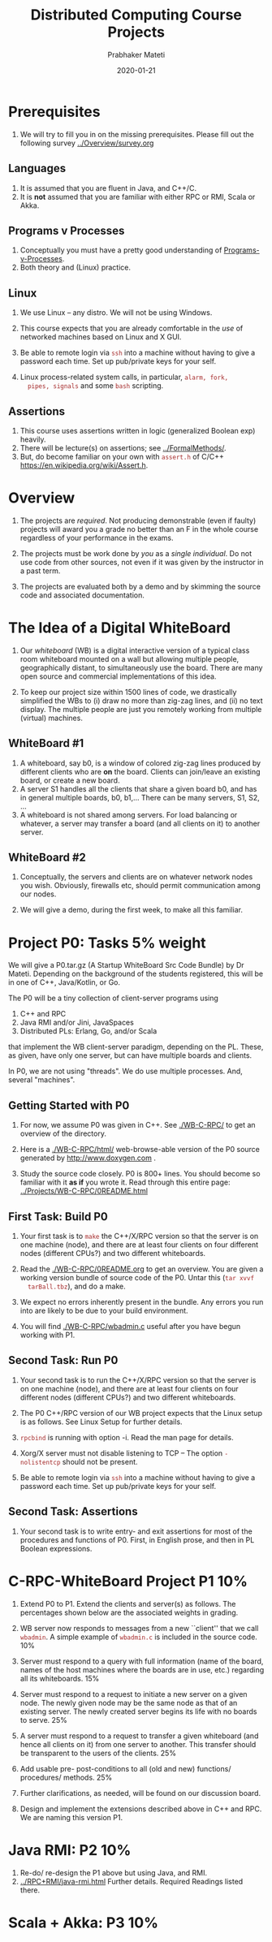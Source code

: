 # -*- mode: org -*-
#+Date: 2020-01-21
#+TITLE: Distributed Computing  Course Projects
#+AUTHOR: Prabhaker Mateti
#+DESCRIPTION: Mateti's Distributed Computing
#+BIND: org-html-preamble-format (("en" "%d | <a href=\"../../\">../../</a>"))
#+BIND: org-html-postamble-format (("en" "<hr size=1>Copyright &copy; 2020 &bull; <a href=mailto:pmateti@iiitd.ac.in>pmateti@iiitd.ac.in</a> &bull; %d"))
#+HTML_LINK_HOME: ../../Top/index.html
#+HTML_LINK_UP: ../
#+HTML_HEAD: <style> P, LI {TBDtext-align: justify} code {color: brown;} @media screen {BODY {margin: 10%} }</style>
#+STARTUP:showeverything
#+OPTIONS: toc:2


* Prerequisites

1. We will try to fill you in on the missing prerequisites.  Please
   fill out the following survey [[../Overview/survey.org]]

** Languages

1. It is assumed that you are fluent in Java, and C++/C.
1. It is *not* assumed that you are familiar with either RPC or RMI,
   Scala or Akka.

** Programs v Processes

1. Conceptually you must have a pretty good understanding of
   [[file:../RPC+RMI/programs-processes.html][Programs-v-Processes]].
2. Both theory and (Linux) practice.

** Linux

1. We use  Linux -- any distro.  We will not be using Windows.

1. This course expects that you are already comfortable in the /use/
   of networked machines based on Linux and X GUI.

5. Be able to remote login via =ssh= into a machine without having to
   give a password each time.  Set up pub/private keys for your self.

1. Linux process-related system calls, in particular, =alarm, fork,
   pipes, signals= and some =bash= scripting.



** Assertions

1. This course uses assertions written in logic (generalized Boolean
   exp) heavily.
1. There will be lecture(s) on assertions; see [[../FormalMethods/]].
1. But, do become familiar on your own with =assert.h= of C/C++
   https://en.wikipedia.org/wiki/Assert.h.

* Overview

1. The projects are /required/.  Not producing demonstrable (even if
   faulty) projects will award you a grade no better than an F in the
   whole course regardless of your performance in the exams.

1. The projects must be work done by /you/ as a /single individual/.
   Do not use code from other sources, not even if it was given by the
   instructor in a past term.  

1. The projects are evaluated both by a demo and by skimming the
   source code and associated documentation.

* The Idea of a Digital WhiteBoard

1. Our /whiteboard/ (WB) is a digital interactive version of a typical
   class room whiteboard mounted on a wall but allowing multiple
   people, geographically distant, to simultaneously use the board.
   There are many open source and commercial implementations of this
   idea.

1. To keep our project size within 1500 lines of code, we drastically
   simplified the WBs to (i) draw no more than zig-zag lines, and (ii)
   no text display.  The multiple people are just you remotely working
   from multiple (virtual) machines.

** WhiteBoard #1

1. A whiteboard, say b0, is a window of colored zig-zag lines produced
   by different clients who are *on* the board.  Clients can join/leave
   an existing board, or create a new board.
1. A server S1 handles all the clients that share a given board b0,
   and has in general multiple boards, b0, b1,...  There can be many
   servers, S1, S2, ...  
1. A whiteboard is not shared among servers.  For load balancing or
   whatever, a server may transfer a board (and all clients on it) to
   another server.

** WhiteBoard #2

1. Conceptually, the servers and clients are on whatever network nodes
   you wish.  Obviously, firewalls etc, should permit communication
   among our nodes.

1. We will give a demo, during the first week, to make all this
   familiar.

* Project P0: Tasks 5% weight

We will give a P0.tar.gz (A Startup WhiteBoard Src Code Bundle) by Dr
Mateti.  Depending on the background of the students registered, this
will be in one of C++, Java/Kotlin, or Go.

The P0 will be a tiny collection of client-server programs using

1.  C++ and RPC
2.  Java RMI and/or Jini, JavaSpaces
3.  Distributed PLs: Erlang, Go, and/or Scala

that implement the WB client-server paradigm, depending on the PL.
These, as given, have only one server, but can have multiple boards and
clients.

In P0, we are not using "threads".  We do use multiple processes.
And, several "machines".


** Getting Started with P0

1. For now, we assume P0 was given in C++.  See [[./WB-C-RPC/]] to
   get an overview of the directory.

1. Here is a [[./WB-C-RPC/html/]] web-browse-able version of the
   P0 source generated by
   http://www.doxygen.com .

1. Study the source code closely.  P0 is 800+ lines.  You should
   become so familiar with it *as if* you wrote it.  Read through this
   entire page: [[../Projects/WB-C-RPC/0README.html]]

** First Task: Build P0

1. Your first task is to =make= the C++/X/RPC version so that the
   server is on one machine (node), and there are at least four
   clients on four different nodes (different CPUs?) and two different
   whiteboards.

1. Read the [[./WB-C-RPC/0README.org]] to get an overview.  You are given a working
   version bundle of source code of the P0.  Untar this (=tar xvvf
   tarBall.tbz=), and do a make.
1. We expect no errors inherently
   present in the bundle.  Any errors you run into are likely to be
   due to your build environment.  

1. You will find [[./WB-C-RPC/wbadmin.c]] useful after you have
   begun working with P1.


** Second Task: Run P0

1. Your second task is to run the C++/X/RPC version so that the server
   is on one machine (node), and there are at least four clients on
   four different nodes (different CPUs?) and two different
   whiteboards.

2. The P0 C++/RPC version of our WB project expects that the Linux
   setup is as follows.  See Linux Setup for further details.

3. =rpcbind= is running with option -i.  Read the man page for details.
4. Xorg/X server must not disable listening to TCP -- The option
  =-nolistentcp= should not be present.
5. Be able to remote login via =ssh= into a machine without having to
   give a password each time.  Set up pub/private keys for your self.

** Second Task: Assertions

1. Your second task is to write entry- and exit assertions for most of
   the procedures and functions of P0.  First, in English prose, and
   then in PL Boolean expressions.

* C-RPC-WhiteBoard Project P1 10%

1. Extend P0 to P1. Extend the clients and server(s) as follows.  The
   percentages shown below are the associated weights in grading.

1. WB server now responds to messages from a new ``client'' that we call
   =wbadmin=.  A simple example of =wbadmin.c= is included in the source
   code.  10%
2. Server must respond to a query with full information (name of the
   board, names of the host machines where the boards are in use, etc.)
   regarding all its whiteboards.  15%
3.  Server must respond to a request to initiate a new server on a given
   node.  The newly given node may be the same node as that of an
   existing server.  The newly created server begins its life with no
   boards to serve.  25%
4. A server must respond to a request to transfer a given whiteboard
   (and hence all clients on it) from one server to another.  This
   transfer should be transparent to the users of the clients.  25%
5. Add usable pre- post-conditions to all (old and new) functions/
   procedures/ methods.  25%

7. Further clarifications, as needed, will be found on our
   discussion board.

1. Design and implement the extensions described above in C++ and RPC.
   We are naming this version P1.

* Java RMI: P2 10%

1. Re-do/ re-design the P1 above but using Java, and RMI.
1. [[../RPC+RMI/java-rmi.html]] Further details.  Required Readings listed
   there.

* Scala + Akka: P3 10%

1. Re-do/ re-design the P1 above but using [Scala and] Akka Actors.

* Turnins and Demos

** Demos

1. When you are done you must give me a demo of your program.  You
   will get just one chance.  It is over in about 5 minutes,
   typically.  I may ask you to rebuild the program prior to the demo,
   but have it ready-to-run.  We expect some of our class students as
   audience.  Read through the acceptance test linked below.

1. This is not a software engineering class.  Bugs are tolerated.
   There is no teamwork.

2. But your project must be demonstrable and must satisfy the
   acceptance test.

3. Graded on a very coarse (not fine) basis.


** Turnins

1. The due dates and project weights are on the course home page.  For
   each of the above, turn in a brief PDF report, with an overview of
   how you did it.  Include screenshots that show that the WB
   Acceptance Test was passed.  Also, turnin the tar ball of your
   source code.

1. Applicable at WSU {Login to =thor.cs.wright.edu=.  Using the
   command line =~ceg737000/turnin P1 fileNames=.  Change P1 to P0, P2
   or P3 as needed.}

1. Revised to suit IIIT-Delhi.  Submit to the Google Classroom.

1. Submit files with
   your changes clearly pointed out/ marked/ highlighted.

1. Submit *your* =ReadMe.txt=, not my =0README.*=.

* Links

1. [[./Linux-Setup.html]] Linux Setup.  Help with Linux for our WhiteBoard
   RPC projects (P0 and P1).

1. [[./7370-WB-C-RPC/]] of the WhiteBoard C RPC projects P0, the src code
   bundle expanded for use in lectures. Download [[./WB-C-RPC-2020.tbz]]

1. [[./WB-Java-RMI/]] Java RMI version of P0.  Download [[./WB-Java-RMI-2020.tbz]]

1. [[./accept-test.html]] Acceptance Test.  Before the demo, verify that
   it will pass this text.



# * End
# Local variables:
# after-save-hook: org-html-export-to-html
# end:
